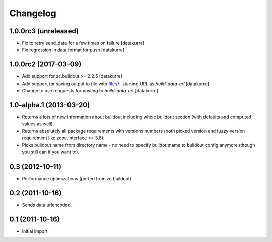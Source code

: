 Changelog
=========

1.0.0rc3 (unreleased)
---------------------

- Fix to retry send_data for a few times on failure
  [datakurre]

- Fix regression in data format for push
  [datakurre]


1.0.0rc2 (2017-03-09)
---------------------

- Add support for zc.buildout >= 2.2.5
  [datakurre]

- Add support for saving output to file with file:// -starting URL as
  *build-data-url*
  [datakurre]

- Change to use reuquests for posting to *build-data-url*
  [datakurre]


1.0-alpha.1 (2013-03-20)
------------------------

- Returns a lots of new information about buildout including whole buildout
  section (with defaults and computed values as well).
- Returns absolutely all package requirements with versions numbers (both
  picked version and fuzzy version requirement like zope.interface >= 3.8).
- Picks buildout name from directory name - no need to specify buildoutname
  to buildout config anymore (though you still can if you want to).


0.3 (2012-10-11)
----------------

- Performance optimizations (ported from zc.buildout).


0.2 (2011-10-16)
----------------

- Sends data urlencoded.


0.1 (2011-10-16)
----------------

- Initial import

